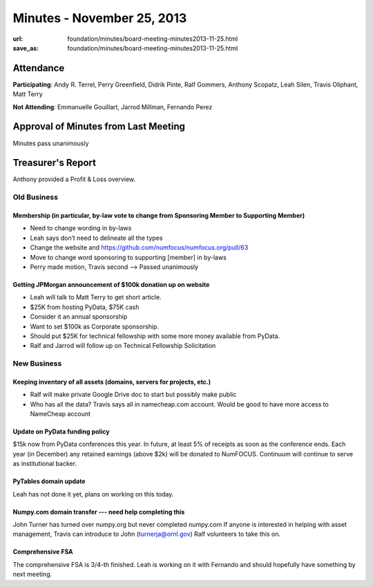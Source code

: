 Minutes - November 25, 2013
############################
:url: foundation/minutes/board-meeting-minutes2013-11-25.html
:save_as: foundation/minutes/board-meeting-minutes2013-11-25.html


Attendance
----------
**Participating**:
Andy R. Terrel, Perry Greenfield, Didrik Pinte, Ralf Gommers, Anthony Scopatz,
Leah Silen, Travis Oliphant, Matt Terry

**Not Attending**:
Emmanuelle Gouillart, Jarrod Millman,  Fernando Perez


Approval of Minutes from Last Meeting
-------------------------------------
Minutes pass unanimously

Treasurer's Report
------------------
Anthony provided a Profit & Loss overview.


Old Business
============

Membership (in particular, by-law vote to change from Sponsoring Member to Supporting Member)
~~~~~~~~~~~~~~~~~~~~~~~~~~~~~~~~~~~~~~~~~~~~~~~~~~~~~~~~~~~~~~~~~~~~~~~~~~~~~~~~~~~~~~~~~~~~~
- Need to change wording in by-laws
- Leah says don’t need to delineate all the types
- Change the website and https://github.com/numfocus/numfocus.org/pull/63
- Move to change word sponsoring to supporting [member] in by-laws
- Perry made motion, Travis second --> Passed unanimously

Getting JPMorgan announcement of $100k donation up on website
~~~~~~~~~~~~~~~~~~~~~~~~~~~~~~~~~~~~~~~~~~~~~~~~~~~~~~~~~~~~~
- Leah will talk to Matt Terry to get short article.
- $25K from hosting PyData, $75K cash
- Consider it an annual sponsorship
- Want to set $100k as Corporate sponsorship.
- Should put $25K for technical fellowship with some more money available from PyData.
- Ralf and Jarrod will follow up on Technical Fellowship Solicitation



New Business
============
Keeping inventory of all assets (domains, servers for projects, etc.)
~~~~~~~~~~~~~~~~~~~~~~~~~~~~~~~~~~~~~~~~~~~~~~~~~~~~~~~~~~~~~~~~~~~~~
- Ralf will make private Google Drive doc to start but possibly make public
- Who has all the data? Travis says all in namecheap.com account.  Would be
  good to have more access to NameCheap account

Update on PyData funding policy
~~~~~~~~~~~~~~~~~~~~~~~~~~~~~~~
$15k now from PyData conferences this year.   In future, at least 5% of
receipts as soon as the conference ends.  Each year (in December) any retained
earnings (above $2k) will be donated to NumFOCUS.   Continuum will continue to
serve as institutional backer. 

PyTables domain update
~~~~~~~~~~~~~~~~~~~~~~
Leah has not done it yet, plans on working on this today.

Numpy.com domain transfer --- need help completing this 
~~~~~~~~~~~~~~~~~~~~~~~~~~~~~~~~~~~~~~~~~~~~~~~~~~~~~~~
John Turner has turned over numpy.org but never completed numpy.com
If anyone is interested in helping with asset management, Travis can introduce
to John (turnerja@ornl.gov) Ralf volunteers to take this on.

Comprehensive FSA
~~~~~~~~~~~~~~~~~
The comprehensive FSA is 3/4-th finished. Leah is working on it with Fernando
and should hopefully have something by next meeting.
